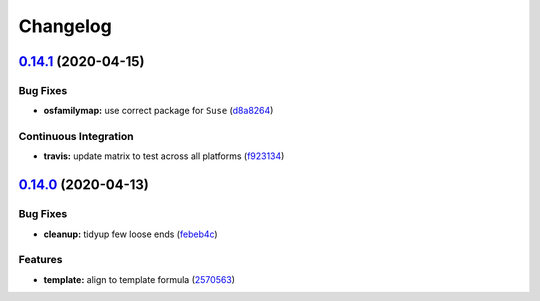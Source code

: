 
Changelog
=========

`0.14.1 <https://github.com/saltstack-formulas/node-formula/compare/v0.14.0...v0.14.1>`_ (2020-04-15)
---------------------------------------------------------------------------------------------------------

Bug Fixes
^^^^^^^^^


* **osfamilymap:** use correct package for ``Suse`` (\ `d8a8264 <https://github.com/saltstack-formulas/node-formula/commit/d8a8264ccaea147b65049b2cc9bd8473d1a74ebc>`_\ )

Continuous Integration
^^^^^^^^^^^^^^^^^^^^^^


* **travis:** update matrix to test across all platforms (\ `f923134 <https://github.com/saltstack-formulas/node-formula/commit/f923134e0292cacc9a2478e8d92c0f48788a6d1f>`_\ )

`0.14.0 <https://github.com/saltstack-formulas/node-formula/compare/v0.13.2...v0.14.0>`_ (2020-04-13)
---------------------------------------------------------------------------------------------------------

Bug Fixes
^^^^^^^^^


* **cleanup:** tidyup few loose ends (\ `febeb4c <https://github.com/saltstack-formulas/node-formula/commit/febeb4cea1c1a92f185f8e533f3181c754f59c2a>`_\ )

Features
^^^^^^^^


* **template:** align to template formula (\ `2570563 <https://github.com/saltstack-formulas/node-formula/commit/2570563e4734b6c54c07ebd1091efa7578589009>`_\ )
